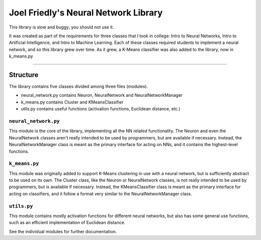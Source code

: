 =====================================
Joel Friedly's Neural Network Library
=====================================

This library is slow and buggy; you should not use it.

It was created as part of the requirements for three classes that I took in college:  Intro to Neural Networks, Intro to Artificial Intelligence, and Intro to Machine Learning.
Each of these classes required students to implement a neural network, and so this library grew over time.
As it grew, a K-Means classifier was also added to the library, now in k_means.py

----

Structure
---------

The library contains five classes divided among three files (modules).

* neural_network.py contains Neuron, NeuralNetwork and NeuralNetworkManager

* k_means.py contains Cluster and KMeansClassifier

* utils.py contains useful functions (activation functions, Euclidean distance, etc.)

``neural_network.py``
'''''''''''''''''''''
This module is the core of the library, implementing all the NN related functionality.
The Neuron and even the NeuralNetwork classes aren't really intended to be used by programmers, but are available if necessary.
Instead, the NeuralNetworkManager class is meant as the primary interface for acting on NNs, and it contains the highest-level functions.

``k_means.py``
''''''''''''''
This module was originally added to support K-Means clustering in use with a neural network, but is sufficiently abstract to be used on its own.
The Cluster class, like the Neuron or NeuralNetwork classes, is not really intended to be used by programmers, but is available if necessary.
Instead, the KMeansClassifier class is meant as the primary interface for acting on classifiers, and it follow a format very similar to the NeuralNetworkManager class.

``utils.py``
''''''''''''
This module contains mostly activation functions for different neural networks, but also has some general use functions, such as an efficient implementation of Euclidean distance.

See the individual modules for further documentation.
